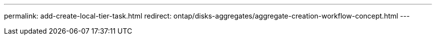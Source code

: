 ---
permalink: add-create-local-tier-task.html
redirect: ontap/disks-aggregates/aggregate-creation-workflow-concept.html
---

// IE-539, 11 MAY 2022, redirect to above content
